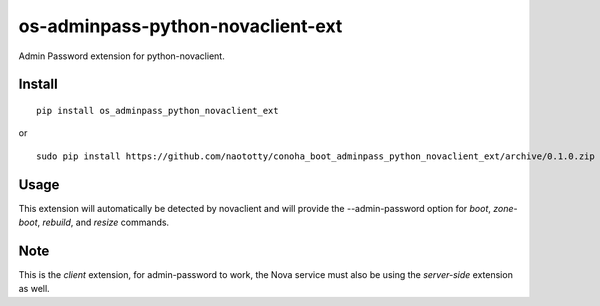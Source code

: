 ===================================
os-adminpass-python-novaclient-ext
===================================


Admin Password extension for python-novaclient.


Install
=======

::

  pip install os_adminpass_python_novaclient_ext

or 

::

  sudo pip install https://github.com/naototty/conoha_boot_adminpass_python_novaclient_ext/archive/0.1.0.zip


Usage
=====

This extension will automatically be detected by novaclient and will provide
the --admin-password option for `boot`, `zone-boot`, `rebuild`, and `resize`
commands.


Note
====

This is the *client* extension, for admin-password to work, the Nova service must
also be using the *server-side* extension as well.
